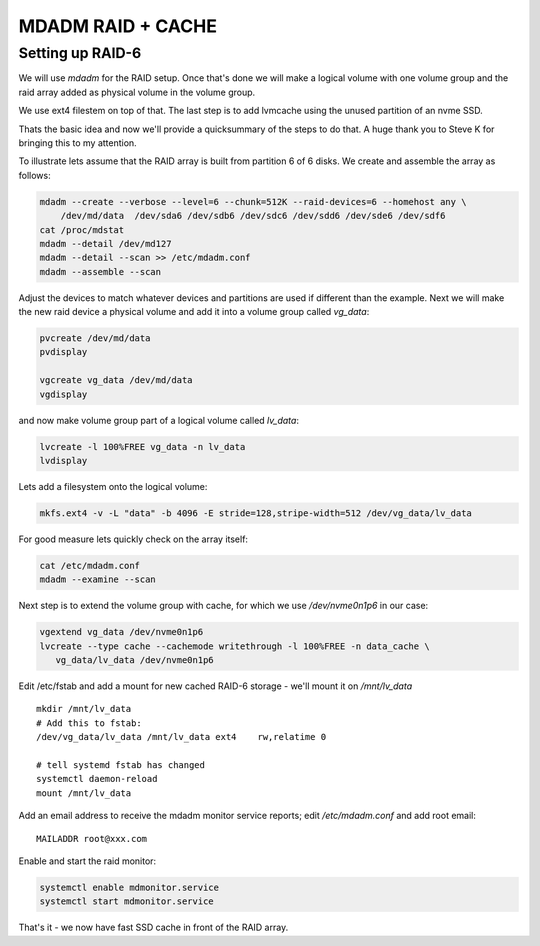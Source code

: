 .. SPDX-License-Identifier: MIT


MDADM RAID + CACHE
==================

Setting up RAID-6
-----------------

We will use *mdadm* for the RAID setup. Once that's done we will make a 
logical volume with one volume group and the raid array added as physical volume in the 
volume group. 

We use ext4 filestem on top of that.  The last step is to
add lvmcache using the unused partition of an nvme SSD.

Thats the basic idea and now we'll provide a quicksummary of the steps to do that.
A huge thank you to Steve K for bringing this to my attention.

To illustrate lets assume that the RAID array is built from partition 6 of 
6 disks. We create and assemble the array as follows:

.. code:: bash

    mdadm --create --verbose --level=6 --chunk=512K --raid-devices=6 --homehost any \
        /dev/md/data  /dev/sda6 /dev/sdb6 /dev/sdc6 /dev/sdd6 /dev/sde6 /dev/sdf6
    cat /proc/mdstat
    mdadm --detail /dev/md127
    mdadm --detail --scan >> /etc/mdadm.conf
    mdadm --assemble --scan

Adjust the devices to match whatever devices and partitions are used if different than the example.
Next we will make the new raid device a physical volume and add it into a 
volume group called *vg_data*: 

.. code:: bash

   pvcreate /dev/md/data
   pvdisplay

   vgcreate vg_data /dev/md/data
   vgdisplay


and now make volume group part of a logical volume called *lv_data*:

.. code:: bash

   lvcreate -l 100%FREE vg_data -n lv_data
   lvdisplay

Lets add a filesystem onto the logical volume:

.. code:: bash

   mkfs.ext4 -v -L "data" -b 4096 -E stride=128,stripe-width=512 /dev/vg_data/lv_data

For good measure lets quickly check on the array itself:

.. code:: bash

   cat /etc/mdadm.conf
   mdadm --examine --scan


Next step is to extend the volume group with cache, for which we use */dev/nvme0n1p6* 
in our case:

.. code:: bash

   vgextend vg_data /dev/nvme0n1p6
   lvcreate --type cache --cachemode writethrough -l 100%FREE -n data_cache \
      vg_data/lv_data /dev/nvme0n1p6

Edit /etc/fstab and add a mount for new cached RAID-6 storage - we'll mount it on 
*/mnt/lv_data* ::

    mkdir /mnt/lv_data
    # Add this to fstab:
    /dev/vg_data/lv_data /mnt/lv_data ext4    rw,relatime 0

    # tell systemd fstab has changed
    systemctl daemon-reload
    mount /mnt/lv_data


Add an email address to receive the mdadm monitor service reports; edit
*/etc/mdadm.conf* and add root email::

   MAILADDR root@xxx.com

Enable and start the raid monitor:

.. code:: bash

   systemctl enable mdmonitor.service
   systemctl start mdmonitor.service


That's it - we now have fast SSD cache in front of the RAID array.

